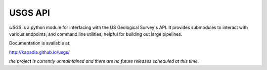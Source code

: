 ========
USGS API
========

`USGS` is a python module for interfacing with the US Geological Survey's API. It provides submodules to interact with various endpoints, and command line utilities, helpful for building out large pipelines.

Documentation is available at:

http://kapadia.github.io/usgs/


*the project is currently unmaintained and there are no future releases scheduled at this time.*

